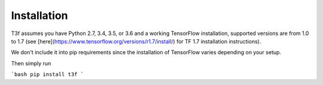 .. t3f documentation master file, created by
   sphinx-quickstart on Sun Mar 12 10:06:09 2017.
   You can adapt this file completely to your liking, but it should at least
   contain the root `toctree` directive.

Installation
============

T3f assumes you have Python 2.7, 3.4, 3.5, or 3.6 and a working TensorFlow installation, supported versions are from 1.0 to 1.7 (see [here](https://www.tensorflow.org/versions/r1.7/install/) for TF 1.7 installation instructions).

We don't include it into pip requirements since the installation of TensorFlow varies depending on your setup.

Then simply run

```bash
pip install t3f
```